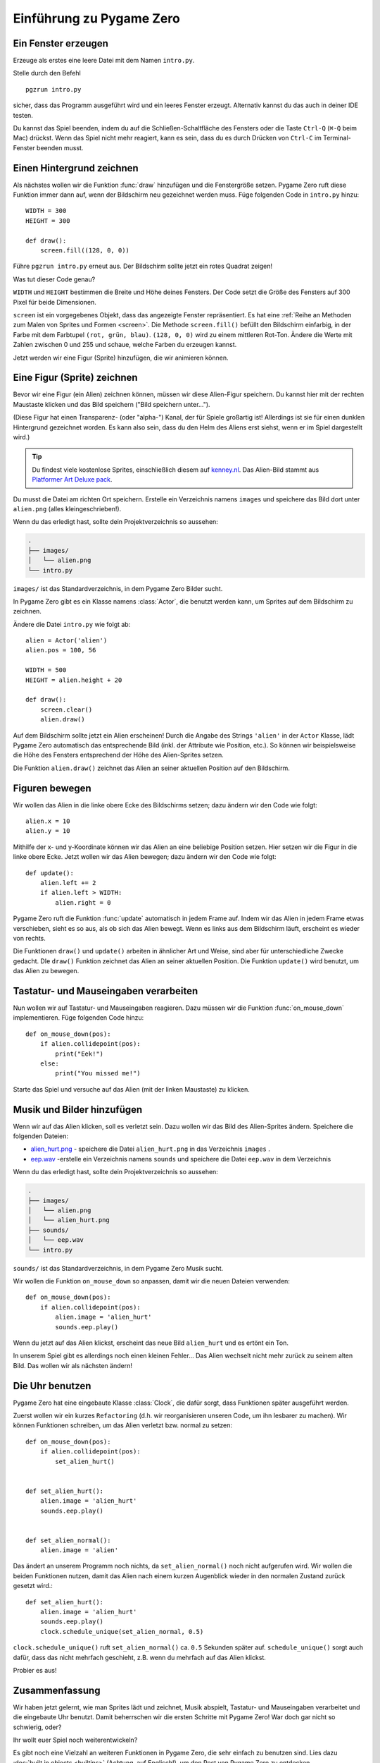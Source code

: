 Einführung zu Pygame Zero
===========================

.. highlight:: python
    :linenothreshold: 5

Ein Fenster erzeugen
--------------------

Erzeuge als erstes eine leere Datei mit dem Namen ``intro.py``.

Stelle durch den Befehl ::

    pgzrun intro.py

sicher, dass das Programm ausgeführt wird und ein leeres Fenster erzeugt. Alternativ kannst du das auch in deiner IDE testen.

Du kannst das Spiel beenden, indem du auf die Schließen-Schaltfläche des Fensters oder die Taste
``Ctrl-Q`` (``⌘-Q`` beim Mac) drückst. Wenn das Spiel nicht mehr reagiert, kann es sein, dass du es durch Drücken von ``Ctrl-C`` im Terminal-Fenster beenden musst.


Einen Hintergrund zeichnen
--------------------------

Als nächstes wollen wir die Funktion :func:`draw` hinzufügen und die
Fenstergröße setzen. Pygame Zero ruft diese Funktion immer dann auf, wenn der Bildschirm neu gezeichnet werden muss.
Füge folgenden Code in ``intro.py`` hinzu::

    WIDTH = 300
    HEIGHT = 300

    def draw():
        screen.fill((128, 0, 0))

Führe ``pgzrun intro.py`` erneut aus. Der Bildschirm sollte jetzt ein rotes
Quadrat zeigen!

Was tut dieser Code genau?

``WIDTH`` und ``HEIGHT`` bestimmen die Breite und Höhe deines Fensters. Der Code
setzt die Größe des Fensters auf 300 Pixel für beide Dimensionen.

``screen`` ist ein vorgegebenes Objekt, dass das angezeigte Fenster
repräsentiert. Es hat eine
:ref:`Reihe an Methoden zum Malen von Sprites und Formen <screen>`. Die Methode
``screen.fill()`` befüllt den Bildschirm einfarbig,
in der Farbe mit dem Farbtupel ``(rot, grün, blau)``. ``(128, 0, 0)`` wird zu einem
mittleren Rot-Ton. Ändere die Werte mit Zahlen zwischen 0 und 255 und schaue,
welche Farben du erzeugen kannst.

Jetzt werden wir eine Figur (Sprite) hinzufügen, die wir animieren können.

Eine Figur (Sprite) zeichnen
----------------------------

Bevor wir eine Figur (ein Alien) zeichnen können, müssen wir diese Alien-Figur
speichern. Du kannst hier mit der rechten Maustaste klicken und das Bild speichern
("Bild speichern unter...").

.. image:: _static/alien.png

(Diese Figur hat einen Transparenz- (oder "alpha-") Kanal, der für Spiele
großartig ist!
Allerdings ist sie für einen dunklen Hintergrund gezeichnet worden. Es kann also
sein, dass du den Helm des Aliens erst siehst, wenn er im Spiel
dargestellt wird.)

.. tip::

    Du findest viele kostenlose Sprites, einschließlich diesem auf `kenney.nl
    <https://kenney.nl/assets?q=2d>`_.
    Das Alien-Bild stammt aus `Platformer Art Deluxe pack
    <https://kenney.nl/assets/platformer-art-deluxe>`_.

Du musst die Datei am richten Ort speichern.
Erstelle ein Verzeichnis namens ``images`` und speichere das Bild dort unter
``alien.png`` (alles kleingeschrieben!).

Wenn du das erledigt hast, sollte dein Projektverzeichnis so aussehen:

.. code-block:: none

    .
    ├── images/
    │   └── alien.png
    └── intro.py

``images/`` ist das Standardverzeichnis, in dem Pygame Zero Bilder sucht.

In Pygame Zero gibt es ein Klasse namens :class:`Actor`, die benutzt werden kann,
um Sprites auf dem Bildschirm zu zeichnen.

Ändere die Datei ``intro.py`` wie folgt ab::

    alien = Actor('alien')
    alien.pos = 100, 56

    WIDTH = 500
    HEIGHT = alien.height + 20

    def draw():
        screen.clear()
        alien.draw()

Auf dem Bildschirm sollte jetzt ein Alien erscheinen! Durch die Angabe des Strings ``'alien'``
in der ``Actor`` Klasse, lädt Pygame Zero automatisch das entsprechende Bild
(inkl. der Attribute wie Position, etc.). So können wir beispielsweise die Höhe des Fensters
entsprechend der Höhe des Alien-Sprites setzen.

Die Funktion ``alien.draw()`` zeichnet das Alien an seiner aktuellen Position auf den Bildschirm.

Figuren bewegen
---------------

Wir wollen das Alien in die linke obere Ecke des Bildschirms setzen; dazu ändern wir den Code wie folgt::

    alien.x = 10
    alien.y = 10

Mithilfe der x- und y-Koordinate können wir das Alien an eine beliebige Position setzen.
Hier setzen wir die Figur in die linke obere Ecke.
Jetzt wollen wir das Alien bewegen; dazu ändern wir den Code wie folgt::

    def update():
        alien.left += 2
        if alien.left > WIDTH:
            alien.right = 0

Pygame Zero ruft die Funktion :func:`update` automatisch in jedem Frame auf. Indem wir das Alien
in jedem Frame etwas verschieben, sieht es so aus, als ob sich das Alien bewegt. Wenn es links aus dem Bildschirm läuft,
erscheint es wieder von rechts.

Die Funktionen ``draw()`` und ``update()`` arbeiten in ähnlicher Art und Weise, sind aber für unterschiedliche Zwecke gedacht.
DIe ``draw()`` Funktion zeichnet das Alien an seiner aktuellen Position. Die Funktion ``update()`` wird benutzt, um das Alien zu bewegen.


Tastatur- und Mauseingaben verarbeiten
--------------------------------------
Nun wollen wir auf Tastatur- und Mauseingaben reagieren. Dazu müssen wir die Funktion :func:`on_mouse_down` implementieren. Füge folgenden Code hinzu::

    def on_mouse_down(pos):
        if alien.collidepoint(pos):
            print("Eek!")
        else:
            print("You missed me!")

Starte das Spiel und versuche auf das Alien (mit der linken Maustaste) zu klicken.

Musik und Bilder hinzufügen
---------------------------

Wenn wir auf das Alien klicken, soll es verletzt sein. Dazu wollen wir das Bild des Alien-Sprites ändern. Speichere die folgenden Dateien:

* `alien_hurt.png <_static/alien_hurt.png>`_ - speichere die Datei ``alien_hurt.png``
  in das Verzeichnis ``images`` .
* `eep.wav <_static/eep.wav>`_ -erstelle ein Verzeichnis namens ``sounds`` und speichere die Datei ``eep.wav`` in dem Verzeichnis

Wenn du das erledigt hast, sollte dein Projektverzeichnis so aussehen:

.. code-block:: none

    .
    ├── images/
    │   └── alien.png
    │   └── alien_hurt.png
    ├── sounds/
    │   └── eep.wav
    └── intro.py

``sounds/`` ist das Standardverzeichnis, in dem Pygame Zero Musik sucht.

Wir wollen die Funktion ``on_mouse_down`` so anpassen, damit wir die neuen Dateien verwenden::

    def on_mouse_down(pos):
        if alien.collidepoint(pos):
            alien.image = 'alien_hurt'
            sounds.eep.play()

Wenn du jetzt auf das Alien klickst, erscheint das neue Bild ``alien_hurt`` und es ertönt ein Ton.

In unserem Spiel gibt es allerdings noch einen kleinen Fehler...
Das Alien wechselt nicht mehr zurück zu seinem alten Bild. Das wollen wir als nächsten ändern!


Die Uhr benutzen
----------------

Pygame Zero hat eine eingebaute Klasse :class:`Clock`, die dafür sorgt, dass Funktionen später ausgeführt werden.

Zuerst wollen wir ein kurzes ``Refactoring`` (d.h. wir reorganisieren unseren Code, um ihn lesbarer zu machen). Wir können Funktionen schreiben, um das Alien verletzt bzw. normal zu setzen::

    def on_mouse_down(pos):
        if alien.collidepoint(pos):
            set_alien_hurt()


    def set_alien_hurt():
        alien.image = 'alien_hurt'
        sounds.eep.play()


    def set_alien_normal():
        alien.image = 'alien'

Das ändert an unserem Programm noch nichts, da ``set_alien_normal()`` noch nicht aufgerufen wird. Wir wollen die beiden Funktionen nutzen, damit das Alien nach einem kurzen Augenblick wieder in den normalen Zustand zurück gesetzt wird.::

    def set_alien_hurt():
        alien.image = 'alien_hurt'
        sounds.eep.play()
        clock.schedule_unique(set_alien_normal, 0.5)

``clock.schedule_unique()`` ruft ``set_alien_normal()`` ca. ``0.5`` Sekunden später auf. ``schedule_unique()`` sorgt auch dafür, dass das nicht mehrfach geschieht, z.B. wenn du mehrfach auf das Alien klickst.

Probier es aus!


Zusammenfassung
---------------

Wir haben jetzt gelernt, wie man Sprites lädt und zeichnet, Musik abspielt, Tastatur- und Mauseingaben verarbeitet und die eingebaute Uhr benutzt. Damit beherrschen wir die ersten Schritte mit Pygame Zero! War doch gar nicht so schwierig, oder?

Ihr wollt euer Spiel noch weiterentwickeln?

Es gibt noch eine Vielzahl an weiteren Funktionen in Pygame Zero, die sehr einfach zu benutzen sind. Lies dazu :doc:`built in objects <builtins>` (Achtung, auf Englisch!), um den Rest von Pygame Zero zu entdecken.
